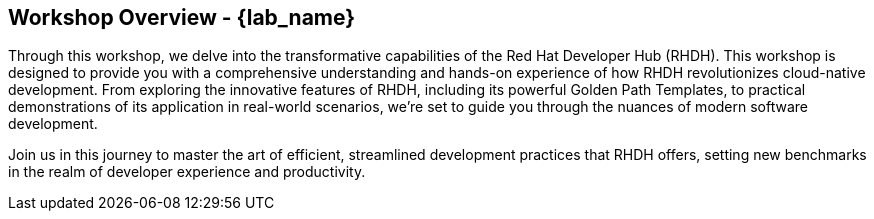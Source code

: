 == Workshop Overview - {lab_name}

Through this workshop, we delve into the transformative capabilities of the Red Hat Developer Hub (RHDH). This workshop is designed to provide you with a comprehensive understanding and hands-on experience of how RHDH revolutionizes cloud-native development. From exploring the innovative features of RHDH, including its powerful Golden Path Templates, to practical demonstrations of its application in real-world scenarios, we're set to guide you through the nuances of modern software development. 

Join us in this journey to master the art of efficient, streamlined development practices that RHDH offers, setting new benchmarks in the realm of developer experience and productivity.

